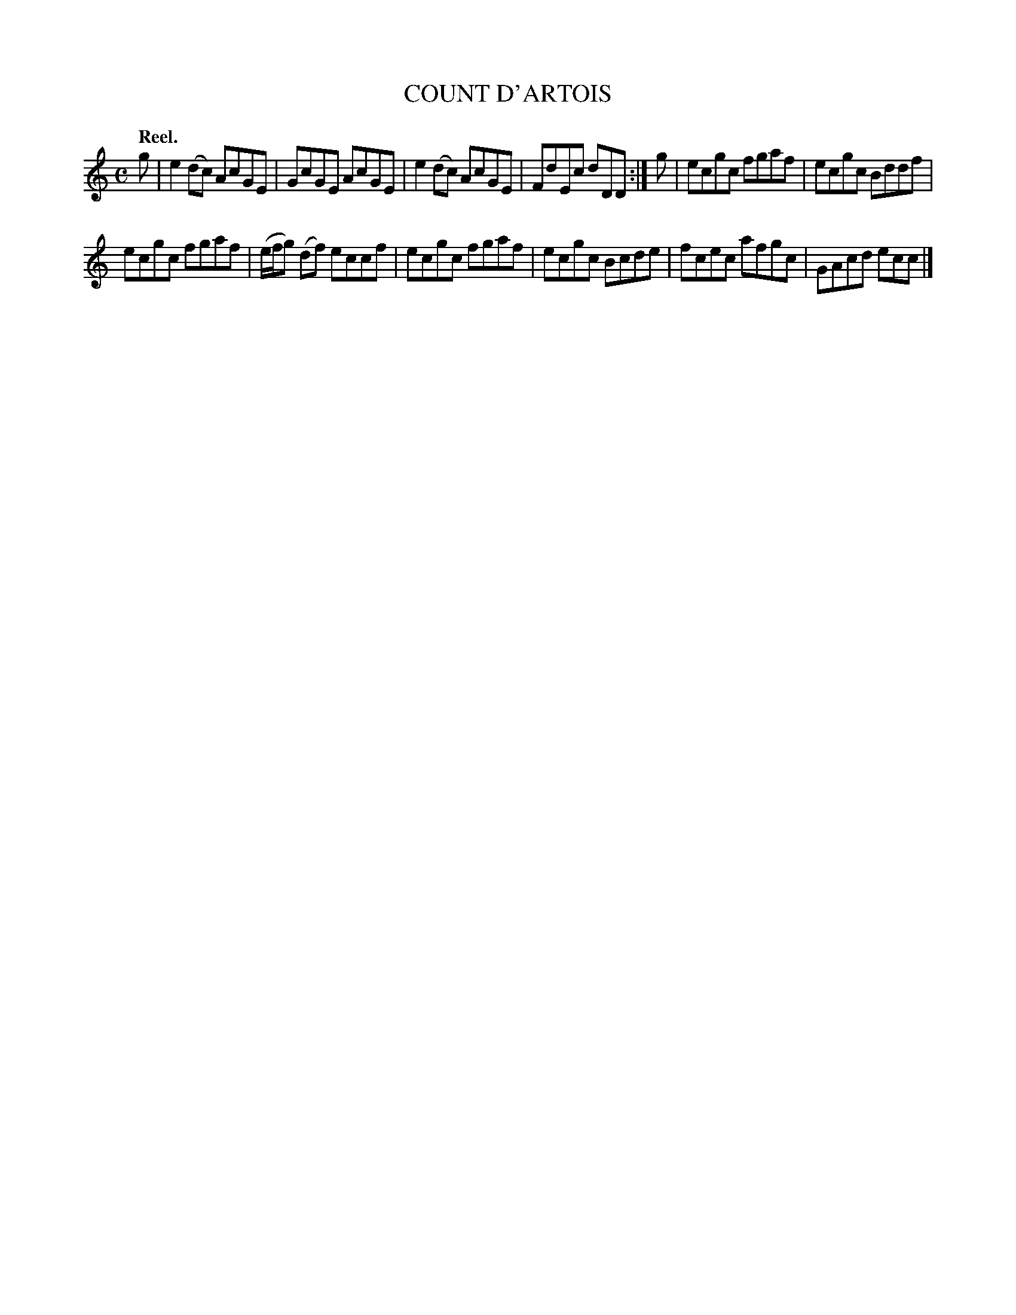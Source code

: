 X: 3126
T: COUNT D'ARTOIS
Q:"Reel."
R: Reel.
%R:reel
B: James Kerr "Merry Melodies" v.3 p.15 #126
Z: 2016 John Chambers <jc:trillian.mit.edu>
M: C
L: 1/8
K: C
g |\
e2(dc) AcGE | GcGE AcGE |\
e2(dc) AcGE | FdEc dDD :|\
g |\
ecgc fgaf | ecgc Bddf |
ecgc fgaf | (e/f/g) (df) eccf |\
ecgc fgaf | ecgc Bcde |\
fcec afgc | GAcd ecc |]

